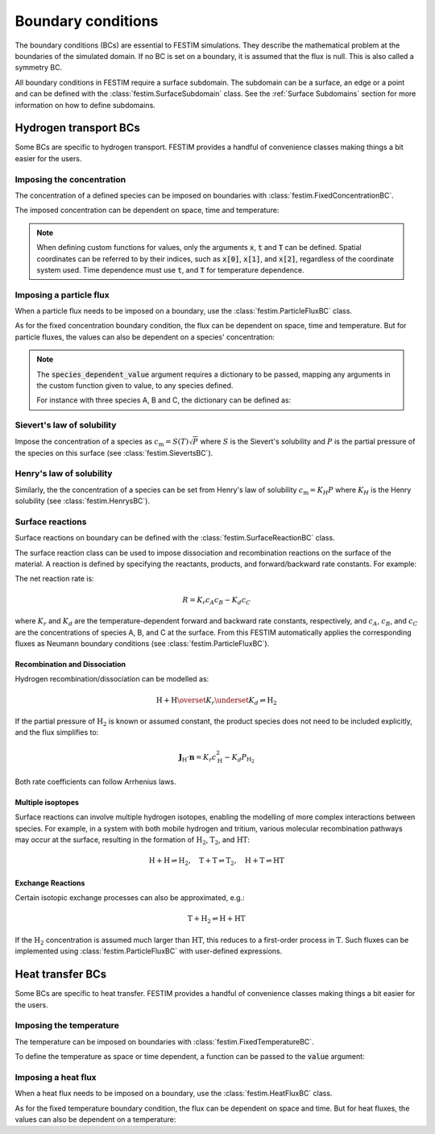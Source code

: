 .. _boundary_conditions:

===================
Boundary conditions
===================

The boundary conditions (BCs) are essential to FESTIM simulations. They describe the mathematical problem at the boundaries of the simulated domain.
If no BC is set on a boundary, it is assumed that the flux is null. This is also called a symmetry BC.

All boundary conditions in FESTIM require a surface subdomain. 
The subdomain can be a surface, an edge or a point and can be defined with the :class:`festim.SurfaceSubdomain` class.
See the :ref:`Surface Subdomains` section for more information on how to define subdomains.

-----------------------
Hydrogen transport BCs
-----------------------

Some BCs are specific to hydrogen transport. FESTIM provides a handful of convenience classes making things a bit easier for the users.


Imposing the concentration
---------------------------

The concentration of a defined species can be imposed on boundaries with :class:`festim.FixedConcentrationBC`.

.. testcode:: BCs

    from festim import FixedConcentrationBC, Species, SurfaceSubdomain

    boundary = SurfaceSubdomain(id=1)
    H = Species(name="Hydrogen")

    my_bc = FixedConcentrationBC(subdomain=boundary, value=10, species=H)

The imposed concentration can be dependent on space, time and temperature:

.. testcode:: BCs

    from festim import FixedConcentrationBC, Species, SurfaceSubdomain

    boundary = SurfaceSubdomain(id=1)
    H = Species(name="Hydrogen")

    my_custom_value = lambda x, t, T: 10 + x[0]**2 + t + T

    my_bc = FixedConcentrationBC(subdomain=boundary, value=my_custom_value, species=H)

.. note::

    When defining custom functions for values, only the arguments :code:`x`, :code:`t` and :code:`T` can be defined. 
    Spatial coordinates can be referred to by their indices, such as :code:`x[0]`, :code:`x[1]`, and :code:`x[2]`, regardless of the coordinate system used.
    Time dependence must use :code:`t`, and :code:`T` for temperature dependence.

Imposing a particle flux
--------------------------

When a particle flux needs to be imposed on a boundary, use the :class:`festim.ParticleFluxBC` class.

.. testcode:: BCs

    from festim import ParticleFluxBC, Species, SurfaceSubdomain

    boundary = SurfaceSubdomain(id=1)
    H = Species(name="Hydrogen")

    my_flux_bc = ParticleFluxBC(subdomain=boundary, value=2, species=H)

As for the fixed concentration boundary condition, the flux can be dependent on space, time and temperature. 
But for particle fluxes, the values can also be dependent on a species' concentration:

.. testcode:: BCs

    from festim import ParticleFluxBC, Species, SurfaceSubdomain

    boundary = SurfaceSubdomain(id=1)
    H = Species(name="Hydrogen")

    my_custom_value = lambda t, c: 10*t**2 + 2*c

    my_flux_bc = ParticleFluxBC(
        subdomain=boundary,
        value=my_custom_value,
        species=H,
        species_dependent_value={"c": H},
    )

.. note::

    The :code:`species_dependent_value` argument requires a dictionary to be passed, mapping any arguments in the custom function given to value, to any species defined.

    For instance with three species A, B and C, the dictionary can be defined as:
    
    .. testcode:: BCs

        from festim import Species

        A = Species(name="A")
        B = Species(name="B")
        C = Species(name="C")

        my_custom_value = lambda c_A, c_B, c_C: 2*c_A + 3*c_B + 4*c_C

        species_dependent_value = {"c_A": A, "c_B": B, "c_C": C}


Sievert's law of solubility
----------------------------

Impose the concentration of a species as :math:`c_\mathrm{m} = S(T) \sqrt{P}` where :math:`S` is the Sievert's solubility and :math:`P` is the partial pressure of the species on this surface (see :class:`festim.SievertsBC`).

.. testcode:: BCs

    from festim import SievertsBC, SurfaceSubdomain, Species

    boundary = SurfaceSubdomain(id=1)
    H = Species(name="Hydrogen")

    custom_pressure_value = lambda t: 2 + t

    my_bc = SievertsBC(subdomain=3, S_0=2, E_S=0.1, species=H, pressure=custom_pressure_value)


Henry's law of solubility
--------------------------

Similarly, the the concentration of a species can be set from Henry's law of solubility :math:`c_\mathrm{m} = K_H P` where :math:`K_H` is the Henry solubility (see :class:`festim.HenrysBC`).

.. testcode:: BCs

    from festim import HenrysBC, SurfaceSubdomain, Species

    boundary = SurfaceSubdomain(id=1)
    H = Species(name="Hydrogen")

    pressure_value = lambda t: 5 * t

    my_bc = HenrysBC(subdomain=3, H_0=1.5, E_H=0.2, species=H, pressure=pressure_value)


Surface reactions
------------------

Surface reactions on boundary can be defined with the :class:`festim.SurfaceReactionBC` class.

The surface reaction class can be used to impose dissociation and recombination reactions on the surface of the material.
A reaction is defined by specifying the reactants, products, and forward/backward rate constants. For example:


.. testcode:: BCs

    from festim import Species, SurfaceReactionBC, SurfaceSubdomain

    boundary = SurfaceSubdomain(id=1)
    A = Species("A")
    B = Species("B")
    C = Species("C")

    my_bc = SurfaceReactionBC(
        reactant=[A, B],
        gas_pressure=1e5,
        k_r0=1,
        E_kr=0.1,
        k_d0=1e-5,
        E_kd=0.1,
        subdomain=boundary,
    )

The net reaction rate is:

.. math::
    R = K_r c_A c_B - K_d c_C

where :math:`K_r` and :math:`K_d` are the temperature-dependent forward and backward rate constants, respectively, and :math:`c_A`, :math:`c_B`, and :math:`c_C` are the concentrations of species A, B, and C at the surface.
From this FESTIM automatically applies the corresponding fluxes as Neumann boundary conditions (see :class:`festim.ParticleFluxBC`).

Recombination and Dissociation
~~~~~~~~~~~~~~~~~~~~~~~~~~~~~~~

Hydrogen recombination/dissociation can be modelled as:

.. math::
    \mathrm{H + H} \overset{K_r}{\underset{K_d}{\rightleftharpoons}} \mathrm{H_2}

If the partial pressure of :math:`\mathrm{H}_2` is known or assumed constant, the product species does not need to be included explicitly, and the flux simplifies to:

.. math::
    \mathbf{J}_{\mathrm{H}} \cdot \mathbf{n} = K_r c_{\mathrm{H}}^2 - K_d P_{\mathrm{H_2}}

Both rate coefficients can follow Arrhenius laws.

.. testcode:: BCs

    from festim import Species, SurfaceReactionBC, SurfaceSubdomain

    boundary = SurfaceSubdomain(id=1)
    H = Species("H")

    my_bc = SurfaceReactionBC(
        reactant=[H, H],
        gas_pressure=1e5,
        k_r0=1,
        E_kr=0.1,
        k_d0=1e-5,
        E_kd=0.1,
        subdomain=boundary,
    )

Multiple isoptopes
~~~~~~~~~~~~~~~~~~~

Surface reactions can involve multiple hydrogen isotopes, enabling the modelling of more complex interactions between species. 
For example, in a system with both mobile hydrogen and tritium, various molecular recombination pathways may occur at the surface, resulting in the formation of :math:`\mathrm{H_2}`, :math:`\mathrm{T_2}`, and :math:`\mathrm{HT}`:

.. math::
    \mathrm{H + H} \rightleftharpoons \mathrm{H_2}, \quad
    \mathrm{T + T} \rightleftharpoons \mathrm{T_2}, \quad
    \mathrm{H + T} \rightleftharpoons \mathrm{HT}

.. testcode:: BCs

    from festim import Species, SurfaceReactionBC, SurfaceSubdomain

    boundary = SurfaceSubdomain(id=1)
    H = Species("H")
    T = Species("T")

    reac1 = SurfaceReactionBC(
        reactant=[H, H],
        gas_pressure=1e6,
        k_r0=1.0,
        E_kr=0.1,
        k_d0=0.5,
        E_kd=0.1,
        subdomain=boundary,
    )
    reac2 = SurfaceReactionBC(
        reactant=[T, T],
        gas_pressure=1e6,
        k_r0=1.0,
        E_kr=0.1,
        k_d0=0.5,
        E_kd=0.1,
        subdomain=boundary,
    )
    reac3 = SurfaceReactionBC(
        reactant=[H, T],
        gas_pressure=1e6,
        k_r0=1.0,
        E_kr=0.1,
        k_d0=0.5,
        E_kd=0.1,
        subdomain=boundary,
    )


Exchange Reactions
~~~~~~~~~~~~~~~~~~~

Certain isotopic exchange processes can also be approximated, e.g.:

.. math::
    \mathrm{T + H_2} \rightleftharpoons \mathrm{H} + \mathrm{HT}

If the :math:`\mathrm{H}_2` concentration is assumed much larger than :math:`\mathrm{HT}`, this reduces to a first-order process in :math:`\mathrm{T}`. 
Such fluxes can be implemented using :class:`festim.ParticleFluxBC` with user-defined expressions.

.. testcode:: BCs

    import ufl
    from festim import (
        Material,
        ParticleFluxBC,
        Species,
        SurfaceSubdomain,
        VolumeSubdomain,
        k_B,
    )

    boundary = SurfaceSubdomain(id=1)
    my_mat = Material(D_0=1, E_D=0.1)
    volume = VolumeSubdomain(id=1, material=my_mat)
    tritium = Species("tritium")
    Kr_0 = 1.0
    E_Kr = 0.1


    def my_custom_recombination_flux(c, T):
        Kr_0_custom = 1.0
        E_Kr_custom = 0.5  # eV
        h2_conc = 1e25  # assumed constant H2 concentration in

        recombination_flux = (
            -(Kr_0 * ufl.exp(-E_Kr / (k_B * T))) * c**2
            - (Kr_0_custom * ufl.exp(-E_Kr_custom / (k_B * T))) * h2_conc * c
        )
        return recombination_flux


    my_custom_flux = ParticleFluxBC(
        value=my_custom_recombination_flux,
        subdomain=boundary,
        species_dependent_value={"c": tritium},
        species=tritium,
    )


----------------------
Heat transfer BCs
----------------------

Some BCs are specific to heat transfer. FESTIM provides a handful of convenience classes making things a bit easier for the users.

Imposing the temperature
---------------------------

The temperature can be imposed on boundaries with :class:`festim.FixedTemperatureBC`.

.. testcode:: BCs

    from festim import FixedTemperatureBC, SurfaceSubdomain

    boundary = SurfaceSubdomain(id=1)

    my_bc = FixedTemperatureBC(subdomain=boundary, value=10)


To define the temperature as space or time dependent, a function can be passed to the :code:`value` argument:

.. testcode:: BCs

    from festim import FixedTemperatureBC, SurfaceSubdomain

    boundary = SurfaceSubdomain(id=1)

    my_custom_value = lambda x, t: 10 + x[0]**2 + t

    my_bc = FixedTemperatureBC(subdomain=boundary, value=my_custom_value)


Imposing a heat flux
--------------------------

When a heat flux needs to be imposed on a boundary, use the :class:`festim.HeatFluxBC` class.

.. testcode:: BCs

    from festim import HeatFluxBC, SurfaceSubdomain

    boundary = SurfaceSubdomain(id=1)

    my_flux_bc = HeatFluxBC(subdomain=boundary, value=5)


As for the fixed temperature boundary condition, the flux can be dependent on space and time.
But for heat fluxes, the values can also be dependent on a temperature:

.. testcode:: BCs

    from festim import HeatFluxBC, SurfaceSubdomain

    boundary = SurfaceSubdomain(id=1)

    my_custom_value = lambda x, t, T: 2 * x[0] + 10 * t + T

    my_flux_bc = HeatFluxBC(subdomain=boundary, value=my_custom_value)